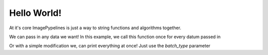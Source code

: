============
Hello World!
============

At it's core ImagePypelines is just a way to string functions and algorithms
together.


.. doctest:: hello_world1

    >>> import imagepypelines as ip
    >>>
    >>> @ip.blockify(void=True)
    ... def print_msg(msg):
    ...     print(msg)
    >>>
    >>> tasks = {'msg':ip.Input(),
    ...            'null':(print_msg, 'msg')}
    >>> msg_printer = ip.Pipeline(tasks)
    >>>
    >>> processed = msg_printer.process(["Hello World!"])
    Hello World!

We can pass in any data we want! In this example, we call this function
once for every datum passed in

.. doctest:: hello_world1

    >>> processed = msg_printer.process(['we','can','print','anything','individually!'])
    we
    can
    print
    anything
    individually!

Or with a simple modification we, can print everything at once! Just use the
`batch_type` parameter

.. doctest:: hello_world1

    >>> @ip.blockify(batch_type="all", void=True)
    ... def print_all(msg):
    ...     print(msg)
    >>>
    >>> tasks = {'msg':ip.Input(),
    ...            'null':(print_all, 'msg')}
    >>> print_all_pipeline = ip.Pipeline(tasks)
    >>>
    >>> processed = print_all_pipeline.process(['we','can','print','everything','at','once!'])
    ['we', 'can', 'print', 'everything', 'at', 'once!']
